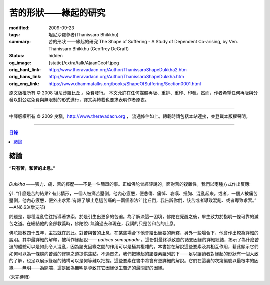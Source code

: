 苦的形狀——緣起的研究
====================

:modified: 2009-09-23
:tags: 坦尼沙羅尊者(Ṭhānissaro Bhikkhu)
:summary: 苦的形狀
          ——緣起的研究
          The Shape of Suffering - A Study of Dependent Co-arising,
          by Ven. Ṭhānissaro Bhikkhu (Geoffrey DeGraff)
:status: hidden
:og_image: {static}/extra/talk/Ajaan\ Geoff.jpeg
:orig_hant_link: http://www.theravadacn.org/Author/ThanissaroShapeDukkha2.htm
:orig_hans_link: http://www.theravadacn.org/Author/ThanissaroShapeDukkha.htm
:orig_eng_link: https://www.dhammatalks.org/books/ShapeOfSuffering/Section0001.html


.. role:: small
   :class: is-size-7


.. raw:: html

   <div class="columns">
     <div class="column has-background-grey-lighter is-two-thirds">

.. raw:: html

   <div class="container has-text-centered">
     <p class="title is-2">苦的形狀<br><span class="title is-3">——緣起的研究</span></p>
     [作者]坦尼沙羅尊者
     <br>
     [中譯]良稹
     <br>
     <strong>
       The Shape of Suffering —— A Study of Dependent Co-arising
       <br>
       by Ven. Ṭhānissaro Bhikkhu (Geoffrey DeGraff)
     </strong>
   </div>

.. raw:: html

   </div>
   <div class="column has-background-light">

原文版權所有 © 2008 坦尼沙羅比丘 。免費發行。 本文允許在任何媒體再版、重排、重印、印發。然而，作者希望任何再版與分發以對公眾免費與無限制的形式進行，譯文與轉載也要求表明作者原衷。

----

中譯版權所有 © 2009 良稹，http://www.theravadacn.org ， 流通條件如上。轉載時請包括本站連接，並登載本版權聲明。

.. raw:: html

   </div>
   </div>

----

.. contents:: 目錄

緒論
++++

.. container:: has-text-centered

   **“只有苦，和苦的止息。”**

|

*Dukkha* ——張力、痛、苦的經歷——不是一件簡單的事。正如佛陀曾經評說的，面對苦的複雜性，我們以兩種方式作出反應:

.. container:: notification

   §1. “什麼是苦的結果? 有此情形，一個人被痛苦壓倒，他內心疲憊，便悲傷、痛悼、哀嘆、捶胸、混亂起來。或者，一個人被痛苦壓倒，他內心疲憊，便外出求索:‘有誰了解止息這苦痛的一兩個辦法?’ 比丘們，我告訴你們，該苦或者導致混亂、或者導致求索。” —AN6.63(增支部)

問題是，那種混亂往往指導著求索，於是引生出更多的苦迫。為了解決這一困境，佛陀在覺醒之後，畢生致力於指明一條可靠的滅苦之道。在總結他的全部教義時，佛陀說: 無論過去和現在，我講的只是苦和苦的止息。

佛陀擔教四十五年，主旨就在於此。對苦與苦的止息，在某些場合下他會給出簡要的解釋，另外一些場合下，他會作出較為詳細的說明。其中最詳細的解釋，被稱作緣起說—— *paṭicca samuppāda* 。這份對最終導致苦的諸支因緣的詳細總結，揭示了為什麼苦迫的體驗可以是如此令人混亂，因為諸支因緣之間的作用可以是極其複雜的。本書旨在解說這些要素及其相互作用，藉此顯示它們如何可以為一條趨向苦滅的修練之道提供焦點。不過首先，我們把緣起的諸要素羅列於下——足以讓讀者對緣起的形狀有一個大致的了解，也足以展示緣起的結構可以是何等難以把握。這些要素在書中將會有更詳細的解說。它們在這裏的次第編號以最根本的因緣——無明——為開端，這是因為無明是導致其它因緣促生苦迫的最關鍵的因緣。

(未完待續)
